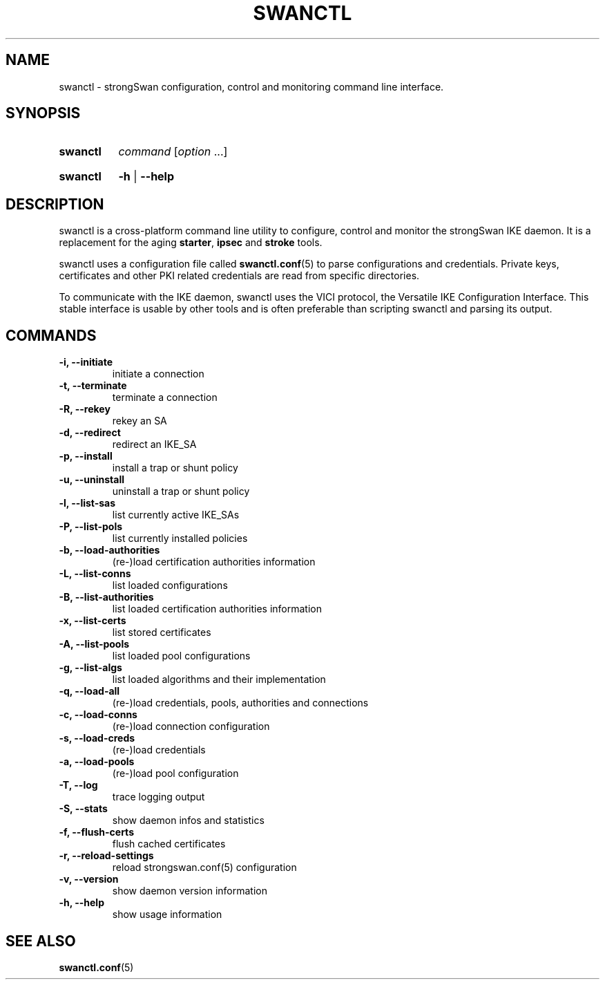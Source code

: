 .TH SWANCTL 8 "2015-11-20" "5.9.4" "strongSwan"
.SH NAME
swanctl \- strongSwan configuration, control and monitoring command line interface.
.SH SYNOPSIS
.SY "swanctl"
.I command
.RI [ option\~ .\|.\|.]
.YS
.
.SY "swanctl"
.B \-h
|
.B \-\-help
.YS
.
.SH DESCRIPTION
swanctl is a cross-platform command line utility to configure, control and
monitor the strongSwan IKE daemon. It is a replacement for the aging
.BR starter ,
.B ipsec
and
.B stroke
tools.

swanctl uses a configuration file called
.BR swanctl.conf (5)
to parse configurations and credentials. Private keys, certificates and other
PKI related credentials are read from specific directories.

To communicate with the IKE daemon, swanctl uses the VICI protocol, the
Versatile IKE Configuration Interface. This stable interface is usable by
other tools and is often preferable than scripting swanctl and parsing its
output.

.SH COMMANDS
.TP
.B "\-i, \-\-initiate"
initiate a connection
.TP
.B "\-t, \-\-terminate"
terminate a connection
.TP
.B "\-R, \-\-rekey"
rekey an SA
.TP
.B "\-d, \-\-redirect"
redirect an IKE_SA
.TP
.B "\-p, \-\-install"
install a trap or shunt policy
.TP
.B "\-u, \-\-uninstall"
uninstall a trap or shunt policy
.TP
.B "\-l, \-\-list\-sas"
list currently active IKE_SAs
.TP
.B "\-P, \-\-list\-pols"
list currently installed policies
.TP
.B "\-b, \-\-load\-authorities"
(re\-)load certification authorities information
.TP
.B "\-L, \-\-list\-conns"
list loaded configurations
.TP
.B "\-B, \-\-list\-authorities"
list loaded certification authorities information
.TP
.B "\-x, \-\-list\-certs"
list stored certificates
.TP
.B "\-A, \-\-list\-pools"
list loaded pool configurations
.TP
.B "\-g, \-\-list\-algs"
list loaded algorithms and their implementation
.TP
.B "\-q, \-\-load\-all"
(re\-)load credentials, pools, authorities and connections
.TP
.B "\-c, \-\-load\-conns"
(re\-)load connection configuration
.TP
.B "\-s, \-\-load\-creds"
(re\-)load credentials
.TP
.B "\-a, \-\-load\-pools"
(re\-)load pool configuration
.TP
.B "\-T, \-\-log"
trace logging output
.TP
.B "\-S, \-\-stats"
show daemon infos and statistics
.TP
.B "\-f, \-\-flush\-certs"
flush cached certificates
.TP
.B "\-r, \-\-reload\-settings"
reload strongswan.conf(5) configuration
.TP
.B "\-v, \-\-version"
show daemon version information
.TP
.B "\-h, \-\-help"
show usage information
.SH SEE ALSO
.BR swanctl.conf (5)
